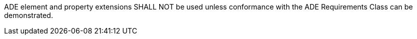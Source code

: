 [[req_core_ade_use]]
[requirement,type="general",label="/req/core/ade/use"]
====
ADE element and property extensions SHALL NOT be used unless conformance with the ADE Requirements Class can be demonstrated.
====

